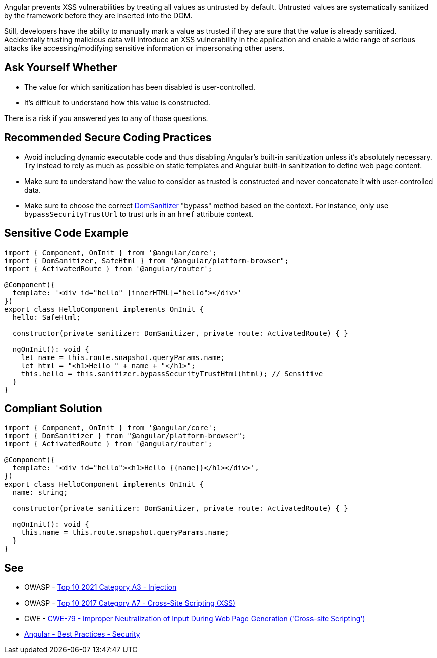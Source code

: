 Angular prevents XSS vulnerabilities by treating all values as untrusted by default. Untrusted values are systematically sanitized by the framework before they are inserted into the DOM.

Still, developers have the ability to manually mark a value as trusted if they are sure that the value is already sanitized. Accidentally trusting malicious data will introduce an XSS vulnerability in the application and enable a wide range of serious attacks like accessing/modifying sensitive information or impersonating other users.


== Ask Yourself Whether

* The value for which sanitization has been disabled is user-controlled.
* It's difficult to understand how this value is constructed.

There is a risk if you answered yes to any of those questions.


== Recommended Secure Coding Practices

* Avoid including dynamic executable code and thus disabling Angular's built-in sanitization unless it's absolutely necessary. Try instead to rely as much as possible on static templates and Angular built-in sanitization to define web page content.
* Make sure to understand how the value to consider as trusted is constructed and never concatenate it with user-controlled data.
* Make sure to choose the correct https://angular.io/api/platform-browser/DomSanitizer[DomSanitizer] "bypass" method based on the context. For instance, only use ``++bypassSecurityTrustUrl++`` to trust urls in an ``++href++`` attribute context.


== Sensitive Code Example

----
import { Component, OnInit } from '@angular/core';
import { DomSanitizer, SafeHtml } from "@angular/platform-browser";
import { ActivatedRoute } from '@angular/router';

@Component({
  template: '<div id="hello" [innerHTML]="hello"></div>'
})
export class HelloComponent implements OnInit {
  hello: SafeHtml;

  constructor(private sanitizer: DomSanitizer, private route: ActivatedRoute) { }

  ngOnInit(): void {
    let name = this.route.snapshot.queryParams.name;
    let html = "<h1>Hello " + name + "</h1>";
    this.hello = this.sanitizer.bypassSecurityTrustHtml(html); // Sensitive
  }
}
----


== Compliant Solution

[source,javascript]
----
import { Component, OnInit } from '@angular/core';
import { DomSanitizer } from "@angular/platform-browser";
import { ActivatedRoute } from '@angular/router';

@Component({
  template: '<div id="hello"><h1>Hello {{name}}</h1></div>',
})
export class HelloComponent implements OnInit {
  name: string;

  constructor(private sanitizer: DomSanitizer, private route: ActivatedRoute) { }

  ngOnInit(): void {
    this.name = this.route.snapshot.queryParams.name;
  }
}
----

== See

* OWASP - https://owasp.org/Top10/A03_2021-Injection/[Top 10 2021 Category A3 - Injection]
* OWASP - https://owasp.org/www-project-top-ten/2017/A7_2017-Cross-Site_Scripting_(XSS)[Top 10 2017 Category A7 - Cross-Site Scripting (XSS)]
* CWE - https://cwe.mitre.org/data/definitions/79[CWE-79 - Improper Neutralization of Input During Web Page Generation ('Cross-site Scripting')]
* https://angular.io/guide/security[Angular - Best Practices - Security]


ifdef::env-github,rspecator-view[]

'''
== Implementation Specification
(visible only on this page)

=== Message

Make sure disabling Angular built-in sanitization is safe here.


endif::env-github,rspecator-view[]
